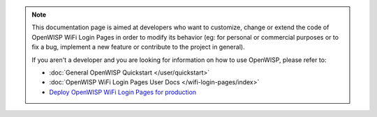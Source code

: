 .. note::

    This documentation page is aimed at developers who want to customize,
    change or extend the code of OpenWISP WiFi Login Pages in order to
    modify its behavior (eg: for personal or commercial purposes or to fix
    a bug, implement a new feature or contribute to the project in
    general).

    If you aren't a developer and you are looking for information on how
    to use OpenWISP, please refer to:

    - :doc:`General OpenWISP Quickstart </user/quickstart>`
    - :doc:`OpenWISP WiFi Login Pages User Docs </wifi-login-pages/index>`
    - `Deploy OpenWISP WiFi Login Pages for production
      <https://github.com/openwisp/ansible-openwisp-wifi-login-pages/>`_
